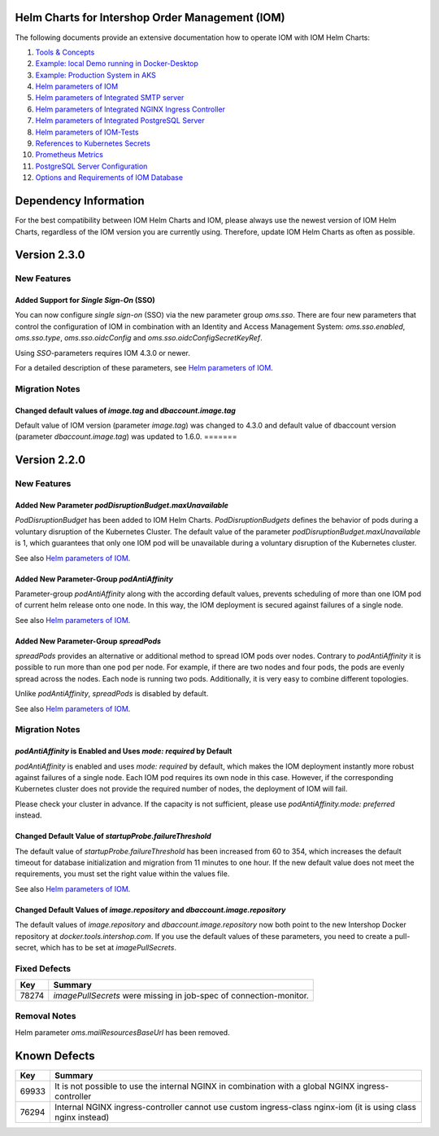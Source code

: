 .. Can be locally rendered by "restview README.rst".
   Requires port py-rstcheck

================================================
Helm Charts for Intershop Order Management (IOM)
================================================

The following documents provide an extensive documentation how to operate IOM with IOM Helm Charts:

1.  `Tools & Concepts <docs/ToolsAndConcepts.rst>`_
2.  `Example: local Demo running in Docker-Desktop <docs/ExampleDemo.rst>`_
3.  `Example: Production System in AKS <docs/ExampleProd.rst>`_
4.  `Helm parameters of IOM <docs/ParametersIOM.rst>`_
5.  `Helm parameters of Integrated SMTP server <docs/ParametersMailhog.rst>`_
6.  `Helm parameters of Integrated NGINX Ingress Controller <docs/ParametersNGINX.rst>`_
7.  `Helm parameters of Integrated PostgreSQL Server <docs/ParametersPosgres.rst>`_
8.  `Helm parameters of IOM-Tests <docs/ParametersTests.rst>`_
9.  `References to Kubernetes Secrets <docs/SecretKeyRef.rst>`_
10. `Prometheus Metrics <docs/Metrics.rst>`_
11. `PostgreSQL Server Configuration <docs/Postgresql.rst>`_
12. `Options and Requirements of IOM Database <docs/IOMDatabase.rst>`_

======================
Dependency Information
======================

For the best compatibility between IOM Helm Charts and IOM, please always use the newest version of IOM Helm Charts,
regardless of the IOM version you are currently using. Therefore, update IOM Helm Charts as often as possible.

..
   Table is commented out, it's used as an internal reference only.

   +-------------+-----+-----+-----+-----+-----+-----+-----+
   |Helm / IOM   |3.5  |3.6  |3.7  |4.0  |4.1  |4.2  |4.3  |
   |             |     |     |     |     |     |     |     |
   +=============+=====+=====+=====+=====+=====+=====+=====+
   |**2.3**      |[1]_ |[2]_ |[3]_ |[3]_ |[3]_ |[3]_ |     |
   |             |[3]_ |[3]_ |     |     |     |     |     |
   +-------------+-----+-----+-----+-----+-----+-----+-----+
   |**2.2**      |[1]_ |[2]_ |     |     |     |     |     |
   |             |     |     |     |     |     |     |     |
   +-------------+-----+-----+-----+-----+-----+-----+-----+
   |**2.1**      |[1]_ |[2]_ |     |     |     |     |     |
   |             |     |     |     |     |     |     |     |
   +-------------+-----+-----+-----+-----+-----+-----+-----+
   |**2.0**      |[1]_ |[2]_ |     |     |x    |x    |x    |
   |             |     |     |     |     |     |     |     |
   +-------------+-----+-----+-----+-----+-----+-----+-----+

   x: not supported

   .. [1] Helm parameters *log.rest*, *config.skip*, *oms.db.connectionMonitor.*, *oms.db.connectTimeout* do not work in this combination.
   .. [2] Helm parameter *jboss.activemqClientPoolSizeMax* does not work in this combination.
   .. [3] Helm parameters *oms.sso.\** do not work in this combination.

=============
Version 2.3.0
=============

------------
New Features
------------

Added Support for *Single Sign-On* (SSO)
=================================================

You can now configure *single sign-on* (SSO) via the new parameter group *oms.sso*.
There are four new parameters that control the configuration of IOM in combination with an Identity and
Access Management System: *oms.sso.enabled*, *oms.sso.type*, *oms.sso.oidcConfig* and
*oms.sso.oidcConfigSecretKeyRef*.

Using *SSO*-parameters requires IOM 4.3.0 or newer.

For a detailed description of these parameters, see `Helm parameters of IOM <docs/ParametersIOM.rst>`_.

---------------
Migration Notes
---------------

Changed default values of *image.tag* and *dbaccount.image.tag*
===============================================================

Default value of IOM version (parameter *image.tag*) was changed to 4.3.0 and default value of dbaccount version
(parameter *dbaccount.image.tag*) was updated to 1.6.0.
=======

=============
Version 2.2.0
=============

------------
New Features
------------

Added New Parameter *podDisruptionBudget.maxUnavailable*
=================================================================

*PodDisruptionBudget* has been added to IOM Helm Charts. *PodDisruptionBudgets* defines the behavior of pods during a
voluntary disruption of the Kubernetes Cluster. The default value of the parameter *podDisruptionBudget.maxUnavailable*
is 1, which guarantees that only one IOM pod will be unavailable during a voluntary disruption of the Kubernetes cluster.

See also `Helm parameters of IOM <docs/ParametersIOM.rst>`_.

Added New Parameter-Group *podAntiAffinity*
====================================================

Parameter-group *podAntiAffinity* along with the according default values, prevents scheduling of more than one IOM
pod of current helm release onto one node. In this way, the IOM deployment is secured against failures of a single node.

See also `Helm parameters of IOM <docs/ParametersIOM.rst>`_.

Added New Parameter-Group *spreadPods*
===============================================

*spreadPods* provides an alternative or additional method to spread IOM pods over nodes. Contrary to *podAntiAffinity*
it is possible to run more than one pod per node. For example, if there are two nodes and four pods, the pods are evenly spread across the
nodes. Each node is running two pods. Additionally, it is very easy to combine different topologies.

Unlike *podAntiAffinity*, *spreadPods* is disabled by default.

See also `Helm parameters of IOM <docs/ParametersIOM.rst>`_.

---------------
Migration Notes
---------------

*podAntiAffinity* is Enabled and Uses *mode: required* by Default
=================================================================

*podAntiAffinity* is enabled and uses *mode: required* by default, which makes the IOM deployment instantly more robust against
failures of a single node. Each IOM pod requires its own node in this case. However, if the corresponding Kubernetes cluster does not provide
the required number of nodes, the deployment of IOM will fail.

Please check your cluster in advance. If the capacity is not sufficient, please use *podAntiAffinity.mode: preferred* instead.

Changed Default Value of *startupProbe.failureThreshold*
===========================================================

The default value of *startupProbe.failureThreshold* has been increased from 60 to 354, which increases the default timeout for database
initialization and migration from 11 minutes to one hour. If the new default value does not meet the requirements, you must set
the right value within the values file.

See also `Helm parameters of IOM <docs/ParametersIOM.rst>`_.

Changed Default Values of *image.repository* and *dbaccount.image.repository*
==================================================================================

The default values of *image.repository* and *dbaccount.image.repository* now both point to the new Intershop Docker
repository at *docker.tools.intershop.com*. If you use the default values of these parameters, you need to create a
pull-secret, which has to be set at *imagePullSecrets*.

-------------
Fixed Defects
-------------

+--------+------------------------------------------------------------------------------------------------+
|Key     |Summary                                                                                         |
|        |                                                                                                |
+========+================================================================================================+
|78274   |*imagePullSecrets* were missing in job-spec of connection-monitor.                              |
|        |                                                                                                |
+--------+------------------------------------------------------------------------------------------------+

-------------
Removal Notes
-------------

Helm parameter *oms.mailResourcesBaseUrl* has been removed.

=============
Known Defects
=============

+--------+------------------------------------------------------------------------------------------------+
|Key     |Summary                                                                                         |
|        |                                                                                                |
+========+================================================================================================+
|69933   |It is not possible to use the internal NGINX in combination with a global NGINX                 |
|        |ingress-controller                                                                              |
|        |                                                                                                |
+--------+------------------------------------------------------------------------------------------------+
|76294   |Internal NGINX ingress-controller cannot use custom ingress-class nginx-iom (it is using class  |
|        |nginx instead)                                                                                  |
|        |                                                                                                |
+--------+------------------------------------------------------------------------------------------------+

